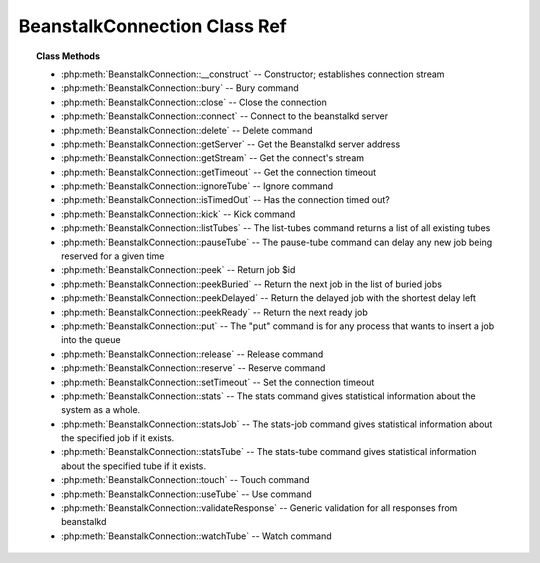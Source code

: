 BeanstalkConnection Class Ref
=============================

.. php:class:: BeanstalkConnection

    :Description: Beanstalkd connection
    :Author: Joshua Dechant <jdechant@shapeup.com>


.. topic:: Class Methods

    * :php:meth:`BeanstalkConnection::__construct` -- Constructor; establishes connection stream
    * :php:meth:`BeanstalkConnection::bury` -- Bury command
    * :php:meth:`BeanstalkConnection::close` -- Close the connection
    * :php:meth:`BeanstalkConnection::connect` -- Connect to the beanstalkd server
    * :php:meth:`BeanstalkConnection::delete` -- Delete command
    * :php:meth:`BeanstalkConnection::getServer` -- Get the Beanstalkd server address
    * :php:meth:`BeanstalkConnection::getStream` -- Get the connect's stream
    * :php:meth:`BeanstalkConnection::getTimeout` -- Get the connection timeout
    * :php:meth:`BeanstalkConnection::ignoreTube` -- Ignore command
    * :php:meth:`BeanstalkConnection::isTimedOut` -- Has the connection timed out?
    * :php:meth:`BeanstalkConnection::kick` -- Kick command
    * :php:meth:`BeanstalkConnection::listTubes` -- The list-tubes command returns a list of all existing tubes
    * :php:meth:`BeanstalkConnection::pauseTube` -- The pause-tube command can delay any new job being reserved for a given time
    * :php:meth:`BeanstalkConnection::peek` -- Return job $id
    * :php:meth:`BeanstalkConnection::peekBuried` -- Return the next job in the list of buried jobs
    * :php:meth:`BeanstalkConnection::peekDelayed` -- Return the delayed job with the shortest delay left
    * :php:meth:`BeanstalkConnection::peekReady` -- Return the next ready job
    * :php:meth:`BeanstalkConnection::put` -- The "put" command is for any process that wants to insert a job into the queue
    * :php:meth:`BeanstalkConnection::release` -- Release command
    * :php:meth:`BeanstalkConnection::reserve` -- Reserve command
    * :php:meth:`BeanstalkConnection::setTimeout` -- Set the connection timeout
    * :php:meth:`BeanstalkConnection::stats` -- The stats command gives statistical information about the system as a whole.
    * :php:meth:`BeanstalkConnection::statsJob` -- The stats-job command gives statistical information about the specified job if it exists.
    * :php:meth:`BeanstalkConnection::statsTube` -- The stats-tube command gives statistical information about the specified tube if it exists.
    * :php:meth:`BeanstalkConnection::touch` -- Touch command
    * :php:meth:`BeanstalkConnection::useTube` -- Use command
    * :php:meth:`BeanstalkConnection::validateResponse` -- Generic validation for all responses from beanstalkd
    * :php:meth:`BeanstalkConnection::watchTube` -- Watch command

.. php:method:: __construct( $address , $stream [ , $timeout = 500 ] )

    :Description: Constructor; establishes connection stream
    :param string $address: Beanstalkd server address in the format "host:port"
    :param BeanstalkConnectionStream $stream: Stream to use for connection
    :param float $timeout: Connection timeout in milliseconds
    :throws: *BeanstalkException* When a connection cannot be established

.. php:method:: bury( $id , $priority )

    :Description: Bury command
    :param integer $id: The job id to bury
    :param integer $priority: A new priority to assign to the job

    The bury command puts a job into the "buried" state. Buried jobs are put into a
    FIFO linked list and will not be touched by the server again until a client
    kicks them with the "kick" command.

.. php:method:: close(  )

    :Description: Close the connection

.. php:method:: connect(  )

    :Description: Connect to the beanstalkd server
    :returns: *boolean*
    :throws: *BeanstalkException* When a connection cannot be established

.. php:method:: delete( $id )

    :Description: Delete command
    :param integer $id: The job id to delete
    :returns: *boolean*
    :throws: *BeanstalkException*

    The delete command removes a job from the server entirely. It is normally used
    by the client when the job has successfully run to completion. A client can
    delete jobs that it has reserved, ready jobs, and jobs that are buried.

.. php:method:: getServer(  )

    :Description: Get the Beanstalkd server address
    :returns: *string* Beanstalkd server address in the format "host:port"

.. php:method:: getStream(  )

    :Description: Get the connect's stream
    :returns: *BeanstalkConnectionStream*

.. php:method:: getTimeout(  )

    :Description: Get the connection timeout
    :returns: *float* Connection timeout

.. php:method:: ignoreTube( $tube )

    :Description: Ignore command
    :param string $tube: Tube to remove from the watch list

    The "ignore" command is for consumers. It removes the named tube from the
    watch list for the current connection.

.. php:method:: isTimedOut(  )

    :Description: Has the connection timed out?
    :returns: *boolean*

.. php:method:: kick( $bound )

    :Description: Kick command
    :param integer $bound: Upper bound on the number of jobs to kick. The server will kick no more than $bound jobs.
    :returns: *integer* The number of jobs actually kicked

    The kick command applies only to the currently used tube. It moves jobs into
    the ready queue. If there are any buried jobs, it will only kick buried jobs.
    Otherwise it will kick delayed jobs

.. php:method:: listTubes(  )

    :Description: The list-tubes command returns a list of all existing tubes

.. php:method:: pauseTube( $tube , $delay )

    :Description: The pause-tube command can delay any new job being reserved for a given time
    :param string $tube: The tube to pause
    :param integer $delay: Number of seconds to wait before reserving any more jobs from the queue
    :returns: *boolean*
    :throws: *BeanstalkException*

.. php:method:: peek( $id )

    :Description: Return job $id
    :param integer $id: Id of job to return
    :returns: *BeanstalkJob*
    :throws: *BeanstalkException* When job cannot be found

.. php:method:: peekBuried(  )

    :Description: Return the next job in the list of buried jobs
    :returns: *BeanstalkJob*
    :throws: *BeanstalkException* When no jobs in buried state

.. php:method:: peekDelayed(  )

    :Description: Return the delayed job with the shortest delay left
    :returns: *BeanstalkJob*
    :throws: *BeanstalkException* When no jobs in delayed state

.. php:method:: peekReady(  )

    :Description: Return the next ready job
    :returns: *BeanstalkJob*
    :throws: *BeanstalkException* When no jobs in ready state

.. php:method:: put( $message [ , $priority = 65536 , $delay = 0 , $ttr = 120 ] )

    :Description: The "put" command is for any process that wants to insert a job into the queue
    :param mixed $message: Description
    :param integer $priority: Job priority.
    :param integer $delay: Number of seconds to wait before putting the job in the ready queue.
    :param integer $ttr: Time to run. The number of seconds to allow a worker to run this job.

.. php:method:: release( $id , $priority , $delay )

    :Description: Release command
    :param integer $id: The job id to release
    :param integer $priority: A new priority to assign to the job
    :param integer $delay: Number of seconds to wait before putting the job in the ready queue. The job will be in the "delayed" state during this time

    The release command puts a reserved job back into the ready queue (and marks
    its state as "ready") to be run by any client. It is normally used when the job
    fails because of a transitory error.

.. php:method:: reserve( [ $timeout = null ] )

    :Description: Reserve command
    :param integer $timeout: Wait timeout in seconds

    This will return a newly-reserved job. If no job is available to be reserved,
    beanstalkd will wait to send a response until one becomes available. Once a
    job is reserved for the client, the client has limited time to run (TTR) the
    job before the job times out. When the job times out, the server will put the
    job back into the ready queue. Both the TTR and the actual time left can be
    found in response to the stats-job command.

    A timeout value of 0 will cause the server to immediately return either a
    response or TIMED_OUT.  A positive value of timeout will limit the amount of
    time the client will block on the reserve request until a job becomes
    available.

.. php:method:: setTimeout( $timeout )

    :Description: Set the connection timeout
    :param float $timeout: Connection timeout in milliseconds

.. php:method:: stats(  )

    :Description: The stats command gives statistical information about the system as a whole.

.. php:method:: statsJob( $id )

    :Description: The stats-job command gives statistical information about the specified job if it exists.
    :param integer $id: The job id to get stats on
    :returns: *BeanstalkStats*
    :throws: *BeanstalkException* When the job does not exist

.. php:method:: statsTube( $tube )

    :Description: The stats-tube command gives statistical information about the specified tube if it exists.
    :param string $tube: is a name at most 200 bytes. Stats will be returned for this tube.
    :returns: *BeanstalkStats*
    :throws: *BeanstalkException* When the tube does not exist

.. php:method:: touch( $id )

    :Description: Touch command
    :param integer $id: The job id to touch
    :returns: *boolean*
    :throws: *BeanstalkException*

    The "touch" command allows a worker to request more time to work on a job.
    This is useful for jobs that potentially take a long time, but you still want
    the benefits of a TTR pulling a job away from an unresponsive worker.  A worker
    may periodically tell the server that it's still alive and processing a job
    (e.g. it may do this on DEADLINE_SOON).

.. php:method:: useTube( $tube )

    :Description: Use command
    :param string $tube: The tube to use. If the tube does not exist, it will be created.

    The "use" command is for producers. Subsequent put commands will put jobs into
    the tube specified by this command. If no use command has been issued, jobs
    will be put into the tube named "default".

.. php:method:: validateResponse( $response )

    :Description: Generic validation for all responses from beanstalkd
    :param string $response: 
    :returns: *boolean* true when response is valid
    :throws: *BeanstalkException* When response is invalid

.. php:method:: watchTube( $tube )

    :Description: Watch command
    :param string $tube: Tube to add to the watch list. If the tube doesn't exist, it will be created

    The "watch" command adds the named tube to the watch list for the current
    connection. A reserve command will take a job from any of the tubes in the
    watch list. For each new connection, the watch list initially consists of one
    tube, named "default".


